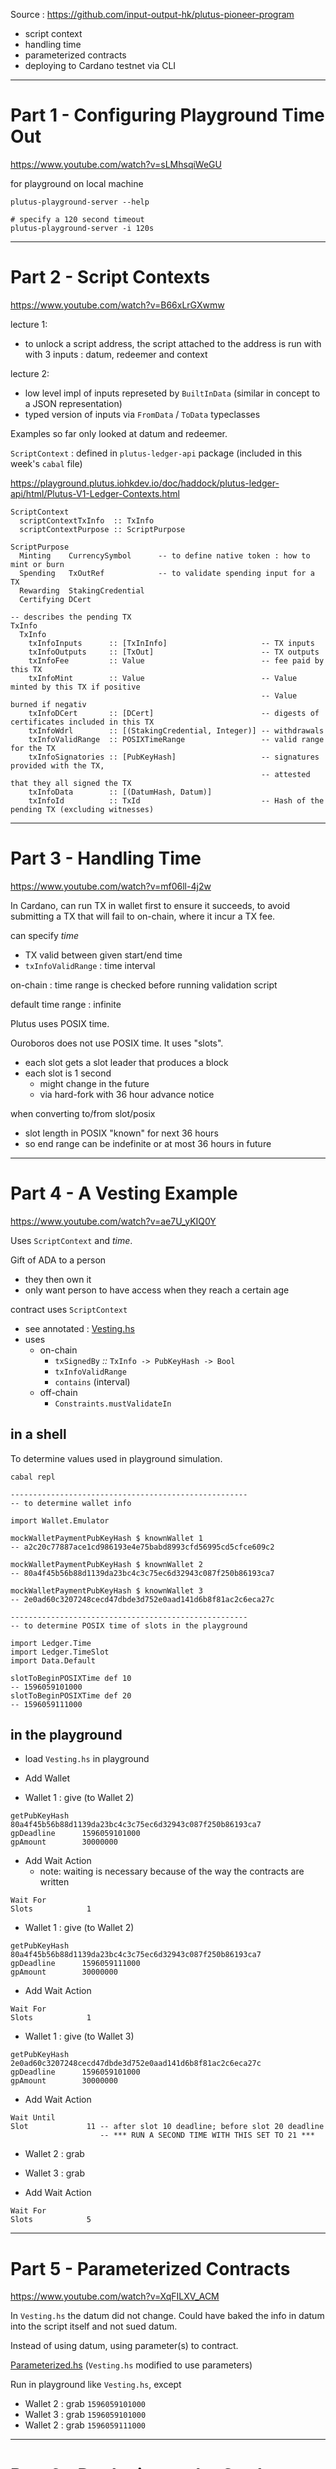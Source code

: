 #+OPTIONS:     H:6 num:nil toc:nil \n:nil @:t ::t |:t ^:t f:t TeX:t ...

#+begin_comment
 (eepitch-shell)
 (eepitch-kill)
 (eepitch-shell)
#+end_comment

Source : https://github.com/input-output-hk/plutus-pioneer-program

- script context
- handling time
- parameterized contracts
- deploying to Cardano testnet via CLI

------------------------------------------------------------------------------
* Part 1 - Configuring Playground Time Out

https://www.youtube.com/watch?v=sLMhsqiWeGU

for playground on local machine

#+begin_example
plutus-playground-server --help

# specify a 120 second timeout
plutus-playground-server -i 120s
#+end_example

------------------------------------------------------------------------------
* Part 2 - Script Contexts

https://www.youtube.com/watch?v=B66xLrGXwmw

lecture 1:
- to unlock a script address, the script attached to the address is run with
  with 3 inputs : datum, redeemer and context
lecture 2:
- low level impl of inputs represeted by ~BuiltInData~
  (similar in concept to a JSON representation)
- typed version of inputs via ~FromData~ / ~ToData~ typeclasses

Examples so far only looked at datum and redeemer.

~ScriptContext~ : defined in ~plutus-ledger-api~ package
(included in this week's ~cabal~ file)

https://playground.plutus.iohkdev.io/doc/haddock/plutus-ledger-api/html/Plutus-V1-Ledger-Contexts.html

#+begin_example
ScriptContext
  scriptContextTxInfo  :: TxInfo
  scriptContextPurpose :: ScriptPurpose

ScriptPurpose
  Minting    CurrencySymbol      -- to define native token : how to mint or burn
  Spending   TxOutRef            -- to validate spending input for a TX
  Rewarding  StakingCredential
  Certifying DCert

-- describes the pending TX
TxInfo
  TxInfo
    txInfoInputs      :: [TxInInfo]                     -- TX inputs
    txInfoOutputs     :: [TxOut]                        -- TX outputs
    txInfoFee         :: Value                          -- fee paid by this TX
    txInfoMint        :: Value                          -- Value minted by this TX if positive
                                                        -- Value burned if negativ
    txInfoDCert       :: [DCert]                        -- digests of certificates included in this TX
    txInfoWdrl        :: [(StakingCredential, Integer)]	-- withdrawals
    txInfoValidRange  :: POSIXTimeRange                 -- valid range for the TX
    txInfoSignatories :: [PubKeyHash]                   -- signatures provided with the TX,
                                                        -- attested that they all signed the TX
    txInfoData        :: [(DatumHash, Datum)]
    txInfoId          :: TxId                           -- Hash of the pending TX (excluding witnesses)
#+end_example

------------------------------------------------------------------------------
* Part 3 - Handling Time

https://www.youtube.com/watch?v=mf06ll-4j2w

In Cardano, can run TX in wallet first to ensure it succeeds,
to avoid submitting a TX that will fail to on-chain, where it incur a TX fee.

can specify /time/
- TX valid between given start/end time
- ~txInfoValidRange~ : time interval

on-chain : time range is checked before running validation script

default time range : infinite

Plutus uses POSIX time.

Ouroboros does not use POSIX time.  It uses "slots".
- each slot gets a slot leader that produces a block
- each slot is 1 second
 - might change in the future
 - via hard-fork with 36 hour advance notice

when converting to/from slot/posix
- slot length in POSIX "known" for next 36 hours
- so end range can be indefinite or at most 36 hours in future

------------------------------------------------------------------------------
* Part 4 - A Vesting Example

https://www.youtube.com/watch?v=ae7U_yKIQ0Y

Uses ~ScriptContext~ and /time/.

Gift of ADA to a person
- they then own it
- only want person to have access when they reach a certain age

contract uses ~ScriptContext~
- see annotated : [[./Vesting.hs][Vesting.hs]]
- uses
  - on-chain
    - ~txSignedBy~ /::/ ~TxInfo -> PubKeyHash -> Bool~
    - =txInfoValidRange=
    - =contains= (interval)
  - off-chain
    - =Constraints.mustValidateIn=

** in a shell

To determine values used in playground simulation.

#+begin_example
cabal repl

-----------------------------------------------------
-- to determine wallet info

import Wallet.Emulator

mockWalletPaymentPubKeyHash $ knownWallet 1
-- a2c20c77887ace1cd986193e4e75babd8993cfd56995cd5cfce609c2

mockWalletPaymentPubKeyHash $ knownWallet 2
-- 80a4f45b56b88d1139da23bc4c3c75ec6d32943c087f250b86193ca7

mockWalletPaymentPubKeyHash $ knownWallet 3
-- 2e0ad60c3207248cecd47dbde3d752e0aad141d6b8f81ac2c6eca27c

-----------------------------------------------------
-- to determine POSIX time of slots in the playground

import Ledger.Time
import Ledger.TimeSlot
import Data.Default

slotToBeginPOSIXTime def 10
-- 1596059101000
slotToBeginPOSIXTime def 20
-- 1596059111000
#+end_example

<<vesting-playground>>
** in the playground

- load =Vesting.hs= in playground

- Add Wallet

- Wallet 1 : give (to Wallet 2)
#+begin_example
getPubKeyHash   80a4f45b56b88d1139da23bc4c3c75ec6d32943c087f250b86193ca7
gpDeadline      1596059101000
gpAmount        30000000
#+end_example

- Add Wait Action
  - note: waiting is necessary because of the way the contracts are written
#+begin_example
Wait For
Slots            1
#+end_example

- Wallet 1 : give (to Wallet 2)
#+begin_example
getPubKeyHash   80a4f45b56b88d1139da23bc4c3c75ec6d32943c087f250b86193ca7
gpDeadline      1596059111000
gpAmount        30000000
#+end_example

- Add Wait Action
#+begin_example
Wait For
Slots            1
#+end_example

- Wallet 1 : give (to Wallet 3)
#+begin_example
getPubKeyHash   2e0ad60c3207248cecd47dbde3d752e0aad141d6b8f81ac2c6eca27c
gpDeadline      1596059101000
gpAmount        30000000
#+end_example

- Add Wait Action
#+begin_example
Wait Until
Slot             11 -- after slot 10 deadline; before slot 20 deadline
                    -- *** RUN A SECOND TIME WITH THIS SET TO 21 ***
#+end_example

- Wallet 2 : grab
- Wallet 3 : grab

- Add Wait Action
#+begin_example
Wait For
Slots            5
#+end_example

------------------------------------------------------------------------------
* Part 5 - Parameterized Contracts

https://www.youtube.com/watch?v=XqFILXV_ACM

In =Vesting.hs= the datum did not change.
Could have baked the info in datum into the script itself and not sued datum.

Instead of using datum, using parameter(s) to contract.

[[./Parameterized.hs][Parameterized.hs]] (=Vesting.hs= modified to use parameters)

Run in playground like =Vesting.hs=, except

- Wallet 2 : grab =1596059101000=
- Wallet 3 : grab =1596059101000=
- Wallet 2 : grab =1596059111000=

------------------------------------------------------------------------------
* Part 6 - Deploying to the Cardano Testnet

https://www.youtube.com/watch?v=ABtffZPoUqU

via the CLI

** download cardano node

- https://github.com/input-output-hk/cardano-node
- click : =Releases=
- =Cardano Node 1.33.0=
- click : =Downloads=
- click : =Hydra binaries=
  - lars : download/install : =cardano-node-linux=
  - I used : https://hydra.iohk.io/build/9941204/download/1/cardano-node-1.33.0-macos.tar.gz

#+begin_src
cd ~/Cardano
mkdir cardano-node-1.33.0
cd cardano-node-1.33.0
tar xvf ~/Downloads/cardano-node-1.33.0-macos.tar.gz
./cardano-node --version
#+end_src

** configuration files

/You do not need to do this./

The =plutus-pioneer-program/code/week03/testnet= directory contains
configuration files that were downloaded via

- https://github.com/input-output-hk/cardano-node
- click : =Releases=
- =Cardano Node 1.33.0=
- click : =Downloads=
- click : =Configuration Files=
  - get =testnet=
    - =config=, =bytonGenesis=, =shellyGenesis=, =alonzoGenesis=, =topology=
      - do /not/ need : =db sync config= nor =rest config=
    - put them in =plutus-pioneer-program/code/week03/testnet=

** =start-node-testnet.sh=

in =plutus-pioneer-program/code/week03/testnet=

references above config files

#+begin_src
export C=~/Cardano
export CN=${C}/cardano-node-1.33.0
export PP3=${C}/plutus-pioneer-program/code/week03
export PPME3=${C}/plutus-pioneer-program-me/Lecture-3
export PP3TN=${PP3}/testnet
export PPME3TN=${PPME3}/testnet
mkdir  ${PPME3TN}
export PP3SRC=${PP3}/src/Week03
cd ${C}
mkdir cardano-node-db
cp ${PP3TN}/start-node-testnet.sh ${PPME3TN}
cd ${PPME3TN}
ln -s ${PP3TN}/testnet-alonzo-genesis.json  .
ln -s ${PP3TN}/testnet-byron-genesis.json   .
ln -s ${PP3TN}/testnet-config.json          .
ln -s ${PP3TN}/testnet-shelley-genesis.json .
ln -s ${PP3TN}/testnet-topology.json        .
#+end_src

Edit ${PPME3TN}/start-node-testnet.sh
- to use =cardano-node= executable from installed location (or put it in =PATH=)
  - =~/Cardano/cardano-node-1.33.0/cardano-node=
  - =--database-path ~/Cardano/cardano-node-db=

#+begin_src
# will take hours until the test-net data is downloaded and up-to-date
${PPME3TN}/start-node-testnet.sh
#+end_src

** setup keys, addresses and do funding

#+begin_src
${CN}/cardano-cli                 --help
${CN}/cardano-cli address         --help
${CN}/cardano-cli address key-gen --help
${CN}/cardano-cli address build   --help

# need 2 wallets for parameterized contract example
${CN}/cardano-cli address key-gen \
     --verification-key-file ${PPME3TN}/01.vkey \
     --signing-key-file      ${PPME3TN}/01.skey

${CN}/cardano-cli address key-gen \
     --verification-key-file ${PPME3TN}/02.vkey \
     --signing-key-file      ${PPME3TN}/02.skey

# need payment addresses for the above key pairs
# ${PP3TN}/testnet-shelley-genesis.json contains "networkMagic": 1097911063

export MAGIC=1097911063

${CN}/cardano-cli address build \
     --payment-verification-key-file ${PPME3TN}/01.vkey \
     --testnet-magic ${MAGIC} \
     --out-file ${PPME3TN}/01.addr

${CN}/cardano-cli address build \
     --payment-verification-key-file ${PPME3TN}/02.vkey \
     --testnet-magic ${MAGIC} \
     --out-file ${PPME3TN}/02.addr

# need test ADA via
# https://testnets.cardano.org/en/testnets/cardano/tools/faucet/
# cut/paste 01.addr contents into form; request funds
# ditt      02.addr
# to see if it worked:
${CN}/cardano-cli query --help
${CN}/cardano-cli query utxo --help
# to do next, cardano-node must be running and:
export CARDANO_NODE_SOCKET_PATH=${PPME3TN}/node.socket
ls -alF ${CARDANO_NODE_SOCKET_PATH}

# note: cardano-node must be fully synced to see the result
${CN}/cardano-cli query utxo --address $(cat ${PPME3TN}/01.addr) --testnet-magic ${MAGIC}

# To fund 02.addr have to wait 24 hours after funding 01.addr (unless you have an API key).

# Workaround : use cardano-cli to make TX that sends ADA from 01.addr to 02.addr
cp ${PP3TN}/send.sh ${PPME3TN}
# ${PPME3TN}/send.sh
# - EDIT : to point to cardano-cli executable
# - EDIT : tx-in
#          to be result for above `query`
# - build automatically calculates fees, make an output for change
cd ${PPME3TN}
./send.sh

# see if it worked (my have to wait for results to properly show)
${CN}/cardano-cli query utxo --address $(cat ${PPME3TN}/01.addr) --testnet-magic ${MAGIC}
${CN}/cardano-cli query utxo --address $(cat ${PPME3TN}/02.addr) --testnet-magic ${MAGIC}
#+end_src

** use Plutus with cardano-cli 16:20

*** serialize Plutus types to disk

#+begin_src
cat ${PP3SRC}/Deploy.hs
#+end_src

uses =Cardano.Api=
- same as =cardano-cli= uses
- functionality to communicate with nodes
- has a different (but similar) data type than Plutus

=Deploy=
- converts Plutus data to Cardano.Api data to JSON.

#+begin_src
# assumes correct tag already checked out
cd ~/Cardano/plutus-apps
nix-shell

cd ${PP3}
cabal clean
cabal update
cabal build
cabal repl

:! pwd
writeUnit
:! ls -alF testnet/unit.json
:! cat testnet/unit.json
:! mv testnet/unit.json ${PPME3TN}
:q

# 19:20
cp ${PP3SRC}/Deploy.hs ${PPME3}
rm ${PP3SRC}/Deploy.hs
cd ${PP3SRC}
ln -s ${PPME3}/Deploy.hs .
${CN}/cardano-cli address key-hash \
     --payment-verification-key-file ${PPME3TN}/02.vkey \
     --out-file ${PPME3TN}/02.pkh
cat ${PPME3TN}/02.pkh
# EDIT: ${PPME3}/Deploy.hs beneficiary to have contents of 02.pkh

# get deadline (a bit in the future): https://www.epochconverter.com/
# EDIT: Deploy.hs deadline to that value

# need address corresponding to the script

cd ${PP3}
cabal repl
writeVestingValidator
:! cat testnet/vesting.plutus
:! mv  testnet/vesting.plutus ${PPME3TN}
:q

cd ${PPME3TN}
${CN}/cardano-cli address build-script --help
${CN}/cardano-cli address build-script \
     --script-file vesting.plutus \
     --testnet-magic ${MAGIC} \
     --out-file ${PPME3TN}/vesting.addr
cat ${PPME3TN}/vesting.addr

# give functionality

cp ${PP3TN}/give.sh ${PPME3TN}
# ${PPME3TN}/give.sh
# - EDIT: tx-in to have TxHash from:
${CN}/cardano-cli query utxo --address $(cat ${PPME3TN}/01.addr) --testnet-magic ${MAGIC}
cd ${PPME3TN}
./give.sh
### ERROR
# ./give.sh: line 8: 34601 Segmentation fault: 11  ~/Cardano/cardano-node-1.33.0/cardano-cli transaction build --alonzo-era --testnet-magic 1097911063 --change-address $(cat 01.addr) --tx-in 0758f77442aa52f96c960735434398f0c70371f3bab3e8a20283019b3d857758#0 --tx-out "$(cat vesting.addr) 200000000 lovelace" --tx-out-datum-hash-file unit.json --out-file tx.body

# check that it worked
${CN}/cardano-cli query utxo --address $(cat vesting.addr) --testnet-magic ${MAGIC}

... TODO
#+end_src

------------------------------------------------------------------------------
* Part 7 - Homework

https://www.youtube.com/watch?v=GGUT2O_0urQ

** =Homework1.hs=

There are now two beneficiaries:

#+begin_example
data VestingDatum = VestingDatum
    { beneficiary1 :: PaymentPubKeyHash
    , beneficiary2 :: PaymentPubKeyHash
    , deadline     :: POSIXTime
    } deriving P.Show
#+end_example

Beneficiary1 can grab the gift up to the deadline.

Beneficiary2 can grab the gift after the deadline.

Setup such that if beneficiary2 misses the deadline,
then the money goes back to the giver,
which is beneficiary1.

Homework : write =mkValidator= (everything else already done, including off-chain code).

*** playground

- Wallet 1 : give (to Wallet 2)
#+begin_example
getPubKeyHash   80a4f45b56b88d1139da23bc4c3c75ec6d32943c087f250b86193ca7
gpDeadline      1596059101000 -- slot 10
gpAmount        50000000
#+end_example

- Wallet 2 : give (to Wallet 1)
#+begin_example
getPubKeyHash   a2c20c77887ace1cd986193e4e75babd8993cfd56995cd5cfce609c2
gpDeadline      1596059096000 -- slot  5
gpAmount        50000000
#+end_example

- Add Wait Action
#+begin_example
Wait Until
Slot            6
#+end_example

- Wallet 2 : grab

- Add Wait Action
#+begin_example
Wait For
Slots            2
#+end_example

Wallet 2 will get both gifts
- the one from Wallet 1
- and the one from Wallet 2->1, since 1 missed the deadline.

* =Homework2.hs=  (6:07)

split
- beneficiary in parameter
- deadline in datum

Homework : write =FIX ME=, =IMPLEMENT ME=, etc (off-chain code already done).

Run the same as [[vesting-playground][vesting playground]].


------------------------------------------------------------------------------
* Part 8 - Summary

https://www.youtube.com/watch?v=uyaPtayBRb8

- ~ScriptContext~
- time sensitive contracts
- parameterized contracts
- how to use Cardano CLI to interact with Plutus


